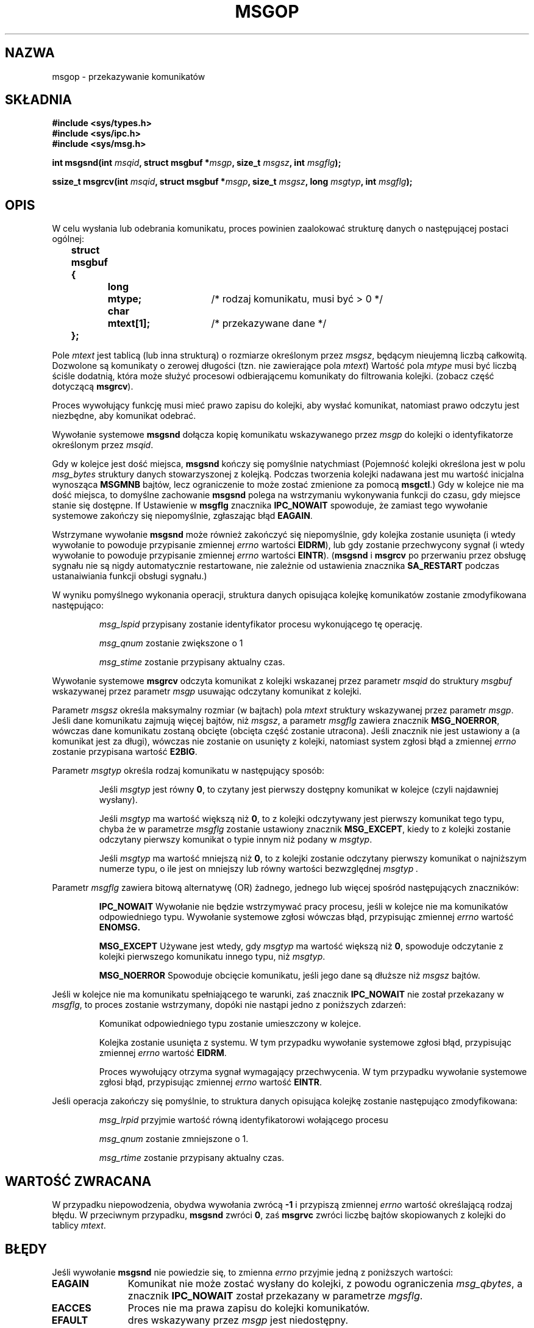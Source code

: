 .\" Copyright 1993 Giorgio Ciucci <giorgio@crcc.it>
.\"
.\" Permission is granted to make and distribute verbatim copies of this
.\" manual provided the copyright notice and this permission notice are
.\" preserved on all copies.
.\"
.\" Permission is granted to copy and distribute modified versions of this
.\" manual under the conditions for verbatim copying, provided that the
.\" entire resulting derived work is distributed under the terms of a
.\" permission notice identical to this one
.\" 
.\" Since the Linux kernel and libraries are constantly changing, this
.\" manual page may be incorrect or out-of-date.  The author(s) assume no
.\" responsibility for errors or omissions, or for damages resulting from
.\" the use of the information contained herein.  The author(s) may not
.\" have taken the same level of care in the production of this manual,
.\" which is licensed free of charge, as they might when working
.\" professionally.
.\" 
.\" Formatted or processed versions of this manual, if unaccompanied by
.\" the source, must acknowledge the copyright and authors of this work.
.\"
.\" Modified Tue Oct 22 16:40:11 1996 by Eric S. Raymond <esr@thyrsus.com>
.\" Modified Mon Jul 10 21:09:59 2000 by aeb
.\" Modified 1 Jun 2002, Michael Kerrisk <mtk16@ext.canterbury.ac.nz>
.\"    Language clean-ups.
.\"    Enhanced and corrected information on msg_qbytes, MSGMNB and MSGMAX
.\"    Added note on restart behaviour of msgsnd and msgrcv
.\"    Formatting clean-ups (argument and field names marked as .I
.\"            instead of .B)
.\"
.\" Translated by Rafal Lewczuk, 14 May 1999
.\" Last update: A. Krzysztofowicz <ankry@mif.pg.gda.pl>, Jun 2002,
.\"              manpages 1.51
.\"
.TH MSGOP 2 2002-06-01 "Linux 2.4.18" "Podręcznik programisty Linuksa" 
.SH NAZWA
msgop \- przekazywanie komunikatów
.SH SKŁADNIA
.nf
.B
#include <sys/types.h>
.br
.B
#include <sys/ipc.h>
.br
.B
#include <sys/msg.h>
.fi
.sp
.BI "int msgsnd(int " msqid ,
.BI "struct msgbuf *" msgp ,
.BI "size_t " msgsz ,
.BI "int " msgflg );
.sp
.BI "ssize_t msgrcv(int " msqid ,
.BI "struct msgbuf *" msgp ,
.BI "size_t " msgsz ,
.BI "long " msgtyp ,
.BI "int " msgflg );
.SH OPIS
W celu wysłania lub odebrania komunikatu, proces powinien zaalokować
strukturę danych o następującej postaci ogólnej:
.sp
.B
	struct msgbuf {
.br
.B
		long	mtype;	
/* rodzaj komunikatu, musi być > 0 */
.br
.B
		char	mtext[1];	
/* przekazywane dane */
.br
.B
	};
.sp
Pole
.I mtext
jest tablicą (lub inna strukturą) o rozmiarze określonym przez
.IR msgsz ,
będącym nieujemną liczbą całkowitą.
Dozwolone są komunikaty o zerowej długości (tzn. nie zawierające pola
.IR mtext )
Wartość pola
.I mtype
musi być liczbą ściśle dodatnią, która może służyć procesowi odbierającemu
komunikaty do filtrowania kolejki.
(zobacz część dotyczącą
.BR msgrcv ).
.PP
Proces wywołujący funkcję musi mieć prawo zapisu do kolejki, aby wysłać
komunikat, natomiast prawo odczytu jest niezbędne, aby komunikat odebrać.
.PP
Wywołanie systemowe 
.B msgsnd
dołącza kopię komunikatu wskazywanego przez
.I msgp
do kolejki o identyfikatorze określonym przez
.IR msqid .
.PP
Gdy w kolejce jest dość miejsca,
.B msgsnd
kończy się pomyślnie natychmiast
(Pojemność kolejki określona jest w polu
.I msg_bytes
struktury danych stowarzyszonej z kolejką. Podczas tworzenia kolejki
nadawana jest mu wartość inicjalna wynosząca
.B MSGMNB
bajtów, lecz ograniczenie to może zostać zmienione za pomocą
.BR msgctl .)
Gdy w kolejce nie ma dość miejsca, to domyślne zachowanie
.B msgsnd
polega na wstrzymaniu wykonywania funkcji do czasu, gdy miejsce stanie się
dostępne.
If
Ustawienie w
.B msgflg
znacznika
.B IPC_NOWAIT
spowoduje, że zamiast tego wywołanie systemowe zakończy się niepomyślnie,
zgłaszając błąd
.BR EAGAIN .

Wstrzymane wywołanie
.B msgsnd
może również zakończyć się niepomyślnie, gdy kolejka zostanie usunięta
(i wtedy wywołanie to powoduje przypisanie zmiennej
.I errno
wartości 
.BR EIDRM ),
lub gdy zostanie przechwycony sygnał (i wtedy wywołanie to powoduje
przypisanie zmiennej
.I errno
wartości
.BR EINTR ).
.RB ( msgsnd " i " msgrcv
po przerwaniu przez obsługę sygnału nie są nigdy automatycznie restartowane,
nie zależnie od ustawienia znacznika
.B SA_RESTART
podczas ustanaiwiania funkcji obsługi sygnału.)
.PP
W wyniku pomyślnego wykonania operacji, struktura danych opisująca
kolejkę komunikatów zostanie zmodyfikowana następująco:
.IP
.I msg_lspid
przypisany zostanie identyfikator procesu wykonującego tę operację.
.IP
.I msg_qnum
zostanie zwiększone o 1
.IP
.I msg_stime
zostanie przypisany aktualny czas.
.PP
Wywołanie systemowe
.B msgrcv
odczyta komunikat z kolejki wskazanej przez parametr
.I msqid
do struktury
.I msgbuf
wskazywanej przez parametr
.I msgp
usuwając odczytany komunikat z kolejki.
.PP
Parametr
.I msgsz
określa maksymalny rozmiar (w bajtach) pola
.I mtext
struktury wskazywanej przez parametr
.IR msgp .
Jeśli dane komunikatu zajmują więcej bajtów, niż
.IR msgsz ,
a parametr
.I msgflg
zawiera znacznik
.BR MSG_NOERROR ,
wówczas dane komunikatu zostaną obcięte (obcięta część zostanie
utracona). Jeśli znacznik nie jest ustawiony a (a komunikat jest za długi),
wówczas nie zostanie on usunięty z kolejki, natomiast system zgłosi
błąd a zmiennej
.I errno
zostanie przypisana wartość
.BR E2BIG .
.PP
Parametr
.I msgtyp
określa rodzaj komunikatu w następujący sposób:
.IP
Jeśli
.I msgtyp
jest równy
.BR 0 ,
to czytany jest pierwszy dostępny komunikat w kolejce 
(czyli najdawniej wysłany).
.IP
Jeśli
.I msgtyp
ma wartość większą niż
.BR 0 ,
to z kolejki odczytywany jest pierwszy komunikat tego typu, chyba że
w parametrze
.I msgflg
zostanie ustawiony znacznik
.BR MSG_EXCEPT ,
kiedy to z kolejki zostanie odczytany pierwszy komunikat o typie innym niż
podany w
.IR msgtyp .
.IP
Jeśli
.I msgtyp
ma wartość mniejszą niż 
.BR 0 , 
to z kolejki zostanie odczytany pierwszy komunikat o najniższym numerze typu,
o ile jest on mniejszy lub równy wartości bezwzględnej
.I msgtyp .
.PP
Parametr 
.I msgflg
zawiera bitową alternatywę (OR) żadnego, jednego lub więcej spośród
następujących znaczników:
.IP
.B IPC_NOWAIT
Wywołanie nie będzie wstrzymywać pracy procesu, jeśli w kolejce nie ma
komunikatów odpowiedniego typu. Wywołanie systemowe zgłosi wówczas błąd,
przypisując zmiennej
.I errno
wartość
.BR ENOMSG.
.IP
.B MSG_EXCEPT
Używane jest wtedy, gdy
.I msgtyp
ma wartość większą niż
.BR 0 ,
spowoduje odczytanie z kolejki pierwszego komunikatu innego typu, niż
.IR msgtyp .
.IP
.B MSG_NOERROR
Spowoduje obcięcie komunikatu, jeśli jego dane są dłuższe niż
.I msgsz
bajtów.
.PP
Jeśli w kolejce nie ma komunikatu spełniającego te warunki, zaś znacznik 
.B IPC_NOWAIT
nie został przekazany w
.IR msgflg ,
to proces zostanie wstrzymany, dopóki nie nastąpi jedno z poniższych zdarzeń:
.IP
Komunikat odpowiedniego typu zostanie umieszczony w kolejce.
.IP
Kolejka zostanie usunięta z systemu. W tym przypadku wywołanie systemowe
zgłosi błąd, przypisując zmiennej
.I errno
wartość
.BR EIDRM .
.IP
Proces wywołujący otrzyma sygnał wymagający przechwycenia. W tym przypadku
wywołanie systemowe zgłosi błąd, przypisując zmiennej 
.I errno
wartość
.BR EINTR .
.PP
Jeśli operacja zakończy się pomyślnie, to struktura danych opisująca kolejkę
zostanie następująco zmodyfikowana:
.IP
.I msg_lrpid
przyjmie wartość równą identyfikatorowi wołającego procesu
.IP
.I msg_qnum
zostanie zmniejszone o 1.
.IP
.I msg_rtime
zostanie przypisany aktualny czas.
.SH "WARTOŚĆ ZWRACANA"
W przypadku niepowodzenia, obydwa wywołania zwrócą 
.B \-1
i przypiszą zmiennej
.I errno
wartość określającą rodzaj błędu.
W przeciwnym przypadku,
.B msgsnd
zwróci
.BR 0 ,
zaś
.B msgrvc
zwróci liczbę bajtów skopiowanych z kolejki do tablicy
.IR mtext .
.SH BŁĘDY
Jeśli wywołanie
.B msgsnd
nie powiedzie się, to zmienna
.I errno
przyjmie jedną z poniższych wartości:
.TP 11
.B EAGAIN
Komunikat nie może zostać wysłany do kolejki, z
powodu ograniczenia
.IR msg_qbytes ,
a znacznik
.B IPC_NOWAIT
został przekazany w parametrze
.IR mgsflg .
.TP
.B EACCES
Proces nie ma prawa zapisu do kolejki komunikatów.
.TP
.B EFAULT
dres wskazywany przez
.I msgp
jest niedostępny.
.TP
.B EIDRM
Kolejka została w międzyczasie usunięta.
.TP
.B EINTR
Podczas oczekiwania na zwolnienie miejsca w kolejce, proces przechwycił
sygnał.
.TP
.B EINVAL
Niewłaściwa wartość
.IR msqid ,
.I mtype
(powinna być dodatnia) lub
.I msgsz
(powinna być większa lub równa
.B 0
i mniejsza lub równa
.BR MSGMAX ).
.TP
.B ENOMEM
Brak w systemie pamięci na skopiowanie podanego
.IR msgbuf .
.PP
Jeśli wywołanie
.B msgrcv
nie powiedzie się, to zmiennej 
.I errno
zostanie przypisana jedna z poniższych wartości:
.TP 11
.B E2BIG
Tekst komunikatu jest dłuższy niż
.I msgsz ,
zaś znacznik
.B MSG_NOERROR
nie został w parametrze 
.I msgflg
ustawiony.
.TP
.B EACCES
Proces nie ma prawa do odczytu danej kolejki komunikatów.
.TP
.B EFAULT
Adres wskazywany przez
.I msgp
jest niedostępny.
.TP
.B EIDRM
Proces oczekiwał na komunikat, ale w międzyczasie kolejka została usunięta.
.TP
.B EINTR
Proces oczekiwał na komunikat, ale dotarł do niego jakiś
wymagający obsłużenia sygnał.
.TP
.B EINVAL
Niewłaściwa wartość
.I msgqid
lub
.I msgsz
(powinna być większa lub równa 
.BR 0 ).
.TP
.B ENOMSG
Znacznik
.B IPC_NOWAIT
został przekazany w
.I msgflg ,
ale w kolejce nie ma komunikatu żądanego typu.
.SH UWAGI
Wywołanie
.B msgsnd
obowiązują następujące ograniczenia systemowe:
.TP 11
.B MSGMAX
Maksymalny rozmiar danych komunikatu: ta implementacja ogranicza wielkość do
8192 bajty.
.TP
.B MSGMNB
Domyślny maksymalny łączny rozmiar (w bajtach) wszystkich komunikatów
w kolejce: 16384 bajty.
Administrator systemu może przekroczyć to ograniczenie, przy pomocy wywołania
.BR msgctl .
.PP
W tej implementacji nie ma jawnego systemowego ograniczenia liczby komunikatów
przechowywanych w kolejce
.RB ( MSGTQL )
i na rozmiar obszaru (w bajtach) przeznaczonego na komunikaty
.RB ( MSGPOOL ).
.SH "ZGODNE Z"
SVr4, SVID.
.SH UWAGA
Parametr będący wskaźnikiem jest w ibc4, libc5, glibc 2.0 i glibc 2.1
zadeclarowany jako \fIstruct msgbuf *\fP. W glibc 2.2 jest zadeklarowany jako
\fIvoid *\fP (\fIconst void *\fP dla \fImsgsnd()\fP), zgodnie z SUSv2.
.SH "ZOBACZ TAKŻE"
.BR ipc (5),
.BR msgctl (2),
.BR msgget (2),
.BR msgrcv (2),
.BR msgsnd (2)
